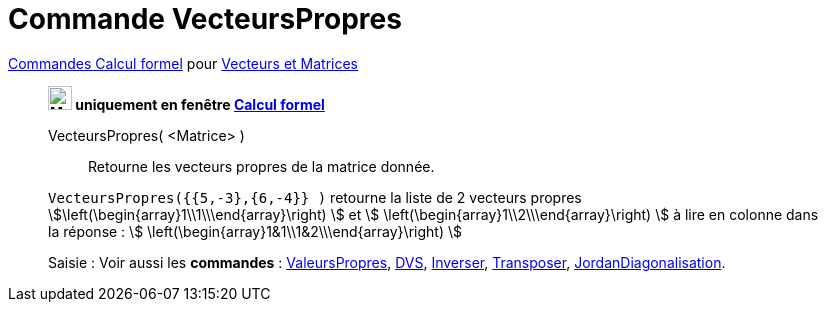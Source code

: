 = Commande VecteursPropres
:page-en: commands/Eigenvectors
ifdef::env-github[:imagesdir: /fr/modules/ROOT/assets/images]

xref:commands/Commandes_Calcul_formel(dédiées).adoc[Commandes Calcul formel] pour xref:commands/Commandes_Vecteurs_et_Matrices.adoc[Vecteurs et Matrices]
____________________________________________________

*image:24px-Menu_view_cas.svg.png[Menu view cas.svg,width=24,height=24] uniquement en fenêtre
xref:/Calcul_formel.adoc[Calcul formel]*

VecteursPropres( <Matrice> )::
  Retourne les vecteurs propres de la matrice donnée.

[EXAMPLE]
====

`++VecteursPropres({{5,-3},{6,-4}} )++` retourne la liste de 2 vecteurs propres
stem:[\left(\begin{array}1\\1\\\end{array}\right) ] et stem:[ \left(\begin{array}1\\2\\\end{array}\right) ] à lire
en colonne dans la réponse : stem:[ \left(\begin{array}1&1\\1&2\\\end{array}\right) ]

====

====

[.kcode]#Saisie :# Voir aussi les *commandes* : xref:/commands/ValeursPropres.adoc[ValeursPropres],
xref:/commands/DVS.adoc[DVS], xref:/commands/Inverser.adoc[Inverser], xref:/commands/Transposer.adoc[Transposer],
xref:/commands/JordanDiagonalisation.adoc[JordanDiagonalisation].


